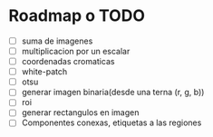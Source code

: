* Roadmap o TODO
 - [ ] suma de imagenes
 - [ ] multiplicacion por un escalar
 - [ ] coordenadas cromaticas
 - [ ] white-patch
 - [ ] otsu
 - [ ] generar imagen binaria(desde una terna (r, g, b))
 - [ ] roi
 - [ ] generar rectangulos en imagen
 - [ ] Componentes conexas, etiquetas a las regiones
